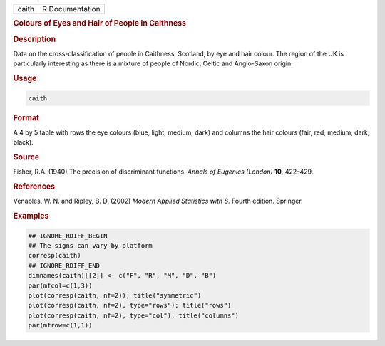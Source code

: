 .. container::

   ===== ===============
   caith R Documentation
   ===== ===============

   .. rubric:: Colours of Eyes and Hair of People in Caithness
      :name: caith

   .. rubric:: Description
      :name: description

   Data on the cross-classification of people in Caithness, Scotland, by
   eye and hair colour. The region of the UK is particularly interesting
   as there is a mixture of people of Nordic, Celtic and Anglo-Saxon
   origin.

   .. rubric:: Usage
      :name: usage

   .. code:: R

      caith

   .. rubric:: Format
      :name: format

   A 4 by 5 table with rows the eye colours (blue, light, medium, dark)
   and columns the hair colours (fair, red, medium, dark, black).

   .. rubric:: Source
      :name: source

   Fisher, R.A. (1940) The precision of discriminant functions. *Annals
   of Eugenics (London)* **10**, 422–429.

   .. rubric:: References
      :name: references

   Venables, W. N. and Ripley, B. D. (2002) *Modern Applied Statistics
   with S.* Fourth edition. Springer.

   .. rubric:: Examples
      :name: examples

   .. code:: R

      ## IGNORE_RDIFF_BEGIN
      ## The signs can vary by platform
      corresp(caith)
      ## IGNORE_RDIFF_END
      dimnames(caith)[[2]] <- c("F", "R", "M", "D", "B")
      par(mfcol=c(1,3))
      plot(corresp(caith, nf=2)); title("symmetric")
      plot(corresp(caith, nf=2), type="rows"); title("rows")
      plot(corresp(caith, nf=2), type="col"); title("columns")
      par(mfrow=c(1,1))
